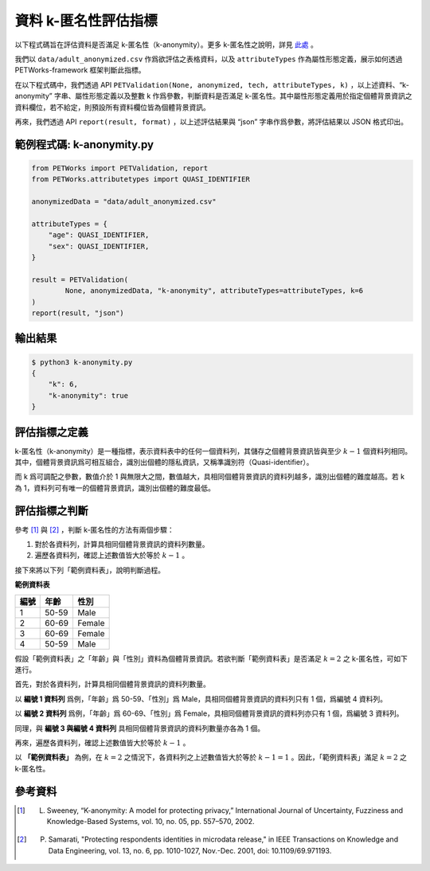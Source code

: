 +++++++++++++++++++++++++++++++++++++++
資料 k-匿名性評估指標
+++++++++++++++++++++++++++++++++++++++

以下程式碼旨在評估資料是否滿足 k-匿名性（k-anonymity）。更多 k-匿名性之說明，詳見 `此處 <#id3>`_ 。

我們以 ``data/adult_anonymized.csv`` 作爲欲評估之表格資料，以及 ``attributeTypes`` 作為屬性形態定義，展示如何透過 PETWorks-framework 框架判斷此指標。

在以下程式碼中，我們透過 API ``PETValidation(None, anonymized, tech, attributeTypes, k)`` ，以上述資料、“k-anonymity” 字串、屬性形態定義以及整數 k 作爲參數，判斷資料是否滿足 k-匿名性。其中屬性形態定義用於指定個體背景資訊之資料欄位，若不給定，則預設所有資料欄位皆為個體背景資訊。

再來，我們透過 API ``report(result, format)`` ，以上述評估結果與 “json” 字串作爲參數，將評估結果以 JSON 格式印出。


範例程式碼: k-anonymity.py
---------------------------

.. code-block:: python

    from PETWorks import PETValidation, report
    from PETWorks.attributetypes import QUASI_IDENTIFIER

    anonymizedData = "data/adult_anonymized.csv"

    attributeTypes = {
        "age": QUASI_IDENTIFIER,
        "sex": QUASI_IDENTIFIER,
    }

    result = PETValidation(
            None, anonymizedData, "k-anonymity", attributeTypes=attributeTypes, k=6
    )
    report(result, "json")

輸出結果
--------

.. code-block:: text

    $ python3 k-anonymity.py
    {
        "k": 6,
        "k-anonymity": true
    }


評估指標之定義
--------------

k-匿名性（k-anonymity）是一種指標，表示資料表中的任何一個資料列，其儲存之個體背景資訊皆與至少 :math:`k-1` 個資料列相同。其中，個體背景資訊爲可相互組合，識別出個體的隱私資訊，又稱準識別符（Quasi-identifier）。


而 k 爲可調配之參數，數值介於 1 與無限大之間，數值越大，具相同個體背景資訊的資料列越多，識別出個體的難度越高。若 k 為 1，資料列可有唯一的個體背景資訊，識別出個體的難度最低。


評估指標之判斷
--------------

參考 [1]_ 與 [2]_ ，判斷 k-匿名性的方法有兩個步驟：

1. 對於各資料列，計算具相同個體背景資訊的資料列數量。
2. 遍歷各資料列，確認上述數值皆大於等於 :math:`k-1` 。

接下來將以下列「範例資料表」，說明判斷過程。


**範例資料表**

+-----------+-----------+-----------+
| 編號      |  年齡     |  性別     |
+===========+===========+===========+
| 1         | 50-59     | Male      |
+-----------+-----------+-----------+
| 2         | 60-69     | Female    |
+-----------+-----------+-----------+
| 3         | 60-69     | Female    |
+-----------+-----------+-----------+
| 4         | 50-59     | Male      |
+-----------+-----------+-----------+

假設「範例資料表」之「年齡」與「性別」資料為個體背景資訊。若欲判斷「範例資料表」是否滿足 :math:`k = 2` 之 k-匿名性，可如下進行。

首先，對於各資料列，計算具相同個體背景資訊的資料列數量。

以 **編號 1 資料列** 爲例，「年齡」爲 50-59、「性別」爲 Male，具相同個體背景資訊的資料列只有 1 個，爲編號 4 資料列。

以 **編號 2 資料列** 爲例，「年齡」爲 60-69、「性別」爲 Female，具相同個體背景資訊的資料列亦只有 1 個，爲編號 3 資料列。

同理，與 **編號 3 與編號 4 資料列** 具相同個體背景資訊的資料列數量亦各為 1 個。

再來，遍歷各資料列，確認上述數值皆大於等於 :math:`k-1` 。

以 **「範例資料表」** 為例，在 :math:`k = 2` 之情況下，各資料列之上述數值皆大於等於 :math:`k-1 =1` 。因此，「範例資料表」滿足 :math:`k = 2` 之 k-匿名性。


參考資料
--------

.. [1] L. Sweeney, “K-anonymity: A model for protecting privacy,” International Journal of Uncertainty, Fuzziness and Knowledge-Based Systems, vol. 10, no. 05, pp. 557–570, 2002. 

.. [2] P. Samarati, "Protecting respondents identities in microdata release," in IEEE Transactions on Knowledge and Data Engineering, vol. 13, no. 6, pp. 1010-1027, Nov.-Dec. 2001, doi: 10.1109/69.971193.
